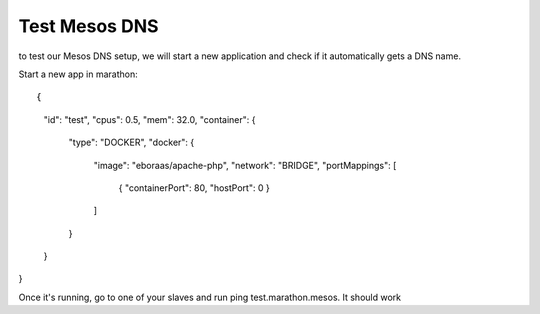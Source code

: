 Test Mesos DNS
==============

to test our Mesos DNS setup, we will start a new application and check if it automatically gets a DNS name. 

Start a new app in marathon: 

::

{
  "id": "test",
  "cpus": 0.5,
  "mem": 32.0,
  "container": {
    "type": "DOCKER",
    "docker": {
      "image": "eboraas/apache-php",
      "network": "BRIDGE",
      "portMappings": [
        { "containerPort": 80, "hostPort": 0 }
      ]
    }
  }
}

Once it's running, go to one of your slaves and run ping test.marathon.mesos. It should work
